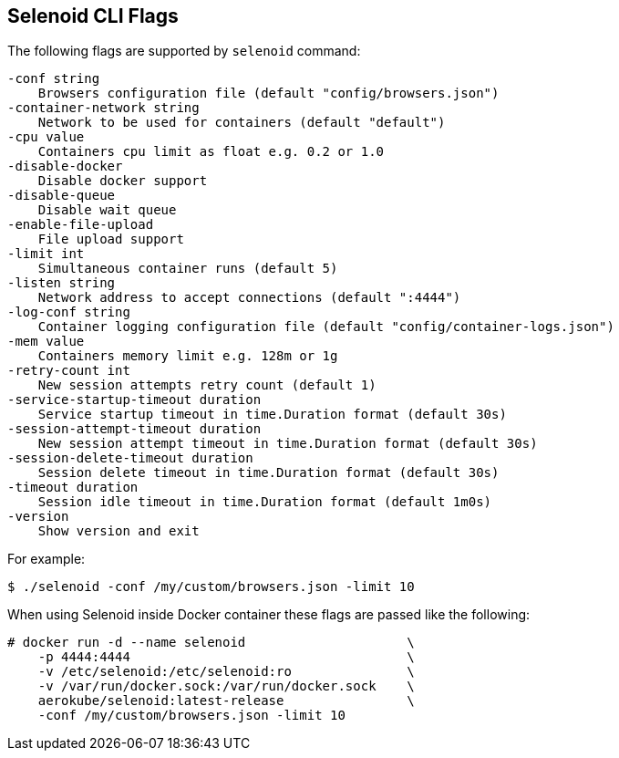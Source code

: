 == Selenoid CLI Flags

The following flags are supported by ```selenoid``` command:
```
-conf string
    Browsers configuration file (default "config/browsers.json")
-container-network string
    Network to be used for containers (default "default")
-cpu value
    Containers cpu limit as float e.g. 0.2 or 1.0
-disable-docker
    Disable docker support
-disable-queue
    Disable wait queue
-enable-file-upload
    File upload support
-limit int
    Simultaneous container runs (default 5)
-listen string
    Network address to accept connections (default ":4444")
-log-conf string
    Container logging configuration file (default "config/container-logs.json")
-mem value
    Containers memory limit e.g. 128m or 1g
-retry-count int
    New session attempts retry count (default 1)
-service-startup-timeout duration
    Service startup timeout in time.Duration format (default 30s)
-session-attempt-timeout duration
    New session attempt timeout in time.Duration format (default 30s)
-session-delete-timeout duration
    Session delete timeout in time.Duration format (default 30s)
-timeout duration
    Session idle timeout in time.Duration format (default 1m0s)
-version
    Show version and exit
```
For example:
```
$ ./selenoid -conf /my/custom/browsers.json -limit 10
```
When using Selenoid inside Docker container these flags are passed like the following:


[source,bash,subs="attributes+"]
----
# docker run -d --name selenoid                     \
    -p 4444:4444                                    \
    -v /etc/selenoid:/etc/selenoid:ro               \
    -v /var/run/docker.sock:/var/run/docker.sock    \
    aerokube/selenoid:latest-release                \
    -conf /my/custom/browsers.json -limit 10
----

